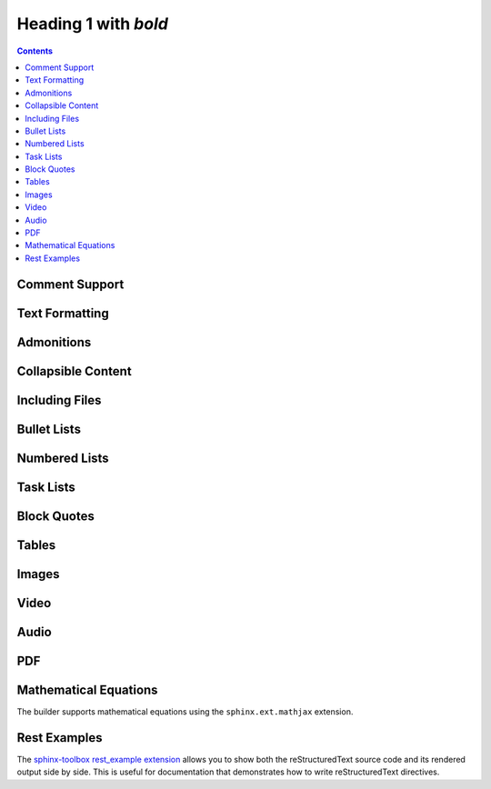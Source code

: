 Heading 1 with *bold*
=====================

.. contents::

.. rest-example::

   .. toctree::

      other

Comment Support
~~~~~~~~~~~~~~~~

.. rest-example::

   .. This is a comment that demonstrates comment support.
      Comments should not appear in the final output.

Text Formatting
~~~~~~~~~~~~~~~

.. rest-example::

   Some text with a link to `Google <https://google.com>`_ and `<https://example.com>`_.

   This is **bold** and *italic* and ``inline code``.

   This text has :strike:`strike` formatting and :del:`deleted text` as well.

   The builder supports colored text using `sphinxcontrib-text-styles <https://sphinxcontrib-text-styles.readthedocs.io/>`_:

   This is :text-red:`red text`, :text-blue:`blue text`, :text-green:`green text`, :text-yellow:`yellow text`, :text-orange:`orange text`, :text-purple:`purple text`, :text-pink:`pink text`, :text-brown:`brown text`, and :text-gray:`gray text`.

   The builder also supports background colors using `sphinxcontrib-text-styles <https://sphinxcontrib-text-styles.readthedocs.io/>`_:

   This is :bg-red:`red background text`, :bg-blue:`blue background text`, :bg-green:`green background text`, :bg-yellow:`yellow background text`, :bg-orange:`orange background text`, :bg-purple:`purple background text`, :bg-pink:`pink background text`, :bg-brown:`brown background text`, and :bg-gray:`gray background text`.

   The builder supports additional text styles: :text-bold:`bold text`, :text-italic:`italic text`, :text-mono:`monospace text`, :text-strike:`strikethrough text`, and :text-underline:`underlined text`.

   The builder supports keyboard shortcuts using the standard ``:kbd:`` role: Press :kbd:`Ctrl+C` to copy, :kbd:`Ctrl+V` to paste.

Admonitions
~~~~~~~~~~~

.. rest-example::

   .. note::

      This is a note that demonstrates the note admonition support.

   .. warning::

      This is a warning that demonstrates the warning admonition support.

   .. tip::

      This is a helpful tip that demonstrates the tip admonition support.

   .. attention::

      This is an attention admonition that requires your attention.

   .. caution::

      This is a caution admonition that warns about potential issues.

   .. danger::

      This is a danger admonition that indicates a dangerous situation.

   .. error::

      This is an error admonition that shows error information.

   .. hint::

      This is a hint admonition that provides helpful hints.

   .. important::

      This is an important admonition that highlights important information.

   .. admonition:: Custom Admonition Title

      This is a generic admonition with a custom title.
      You can use this for any type of callout that doesn't fit the standard admonition types.

Collapsible Content
~~~~~~~~~~~~~~~~~~~

.. rest-example::

   .. collapse:: Click to expand this section

      This content is hidden by default and can be expanded by clicking the toggle.

      It supports **all the same formatting** as regular content.

Including Files
~~~~~~~~~~~~~~~

.. rest-example::

   Here's an example of including a file:

   .. literalinclude:: conf.py
      :language: python

   And with a caption:

   .. literalinclude:: conf.py
      :language: python
      :caption: Example **Configuration** File

Bullet Lists
~~~~~~~~~~~~

.. rest-example::

   This demonstrates the new support for nesting various content types within bullet lists:

   * First bullet point with **bold text**

     This is a paragraph nested within a bullet list item. It should work now!

     .. image:: https://images.unsplash.com/photo-1506905925346-21bda4d32df4?w=400&h=300&fit=crop
        :alt: Nested image in bullet list

     * Nested bullet point
     * Another nested bullet

       * Deeply nested bullet

   * Second bullet point with *italic text*

     Here's some code nested within a bullet list:

     .. code-block:: python

         """Python code."""

         import sys

         sys.stdout.write("Hello, world!")

     And here's a note admonition nested within the bullet list:

     .. note::

        This is a note that's nested within a bullet list item. This should work now!

   * Third bullet point

     This bullet point contains a table:

     +----------+----------+
     | Header 1 | Header 2 |
     +==========+==========+
     | Cell 1   | Cell 2   |
     +----------+----------+
     | Cell 3   | Cell 4   |
     +----------+----------+

Numbered Lists
~~~~~~~~~~~~~~

.. rest-example::

   The builder now supports numbered lists:

   #. First numbered item
   #. Second numbered item with **bold text**
   #. Third numbered item with nested content

      #. First nested numbered item
      #. Second nested numbered item

         #. Deeply nested numbered item
         #. Another deeply nested item

      #. Back to second level

   #. Fourth top-level item

Task Lists
~~~~~~~~~~

.. rest-example::

   The builder supports task lists with checkboxes:

   .. task-list::

      1. [x] Task A
      2. [ ] Task B

         .. task-list::
            :clickable:

            * [x] Task B1
            * [x] Task B2
            * [] Task B3

            A rogue paragraph.

            - A list item without a checkbox.
            - [ ] Another bullet point.

      3. [ ] Task C

Block Quotes
~~~~~~~~~~~~

.. rest-example::

   Regular paragraph.

         This is a multi-line
         block quote with
         multiple lines.

Tables
~~~~~~

.. rest-example::

   +----------------------+-------------------------------+
   | **Header Bold**      | *Header Italic*               |
   +======================+===============================+
   | **Bold text**        | *Italic text*                 |
   | Normal text          | `Link <https://example.com>`_ |
   +----------------------+-------------------------------+
   | **First paragraph**  | *Italic paragraph*            |
   |                      |                               |
   | **Second paragraph** | Normal paragraph              |
   |                      |                               |
   | Normal text          | `link2 <https://google.com>`_ |
   +----------------------+-------------------------------+

   .. list-table::
      :header-rows: 1
      :stub-columns: 1

      * - Feature
        - Description
        - Status
      * - Bold text
        - Supports **bold** formatting
        - ✅ Working
      * - Italic text
        - Supports *italic* formatting
        - ✅ Working
      * - Code blocks
        - Supports ``inline code``
        - ✅ Working

Images
~~~~~~

.. rest-example::

   .. image:: https://images.unsplash.com/photo-1506905925346-21bda4d32df4?w=800&h=600&fit=crop

   .. image:: https://images.unsplash.com/photo-1506905925346-21bda4d32df4?w=800&h=600&fit=crop
      :alt: Mountain landscape with snow-capped peaks

   .. image:: https://images.unsplash.com/photo-1506905925346-21bda4d32df4?w=800&h=600&fit=crop

   .. image:: _static/test-image.png

   .. image:: _static/camera.svg

Video
~~~~~

.. rest-example::

   .. video:: https://www.w3schools.com/html/mov_bbb.mp4

   .. video:: https://www.w3schools.com/html/mov_bbb.mp4
      :caption: Sample video demonstrating video support with a caption

   .. video:: _static/test-video.mp4
      :caption: Local test video file

Audio
~~~~~

.. rest-example::

   .. audio:: https://thetestdata.com/assets/audio/wav/thetestdata-sample-wav-2.wav

   .. audio:: _static/test-audio.wav

PDF
~~~

.. rest-example::

   .. pdf-include:: https://www.w3.org/WAI/ER/tests/xhtml/testfiles/resources/pdf/dummy.pdf

   .. pdf-include:: _static/test.pdf

Mathematical Equations
~~~~~~~~~~~~~~~~~~~~~~

The builder supports mathematical equations using the ``sphinx.ext.mathjax`` extension.

.. rest-example::

   You can include inline equations like this: :math:`E = mc^2` in your text.

   You can also include block-level equations:

   .. math::

      i\hbar\frac{\partial}{\partial t}\Psi(\mathbf{r},t) = \hat{H}\Psi(\mathbf{r},t)

Rest Examples
~~~~~~~~~~~~~

The `sphinx-toolbox rest_example extension <https://sphinx-toolbox.readthedocs.io/en/stable/extensions/rest_example.html>`_ allows you to show both the reStructuredText source code and its rendered output side by side.
This is useful for documentation that demonstrates how to write reStructuredText directives.

.. rest-example::

   .. code-block:: python

      """Python code."""


      def greet(name: str) -> str:
          """Return a greeting message."""
          return f"Hello, {name}!"


      greet(name="World")


.. Embed Blocks
.. ~~~~~~~~~~~~

.. Embed blocks can be created using the `sphinx-iframes <https://pypi.org/project/sphinx-iframes/>`_ extension.

..    .. iframe:: https://www.youtube.com/embed/dQw4w9WgXcQ
..       :width: 560
..       :height: 315
